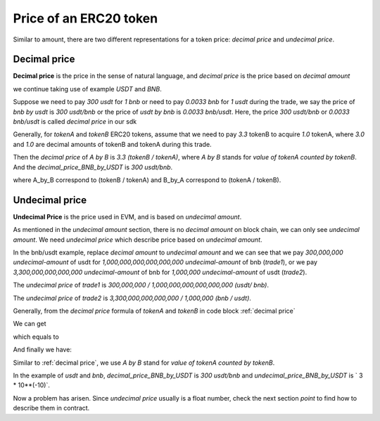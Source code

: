 .. _price:

Price of an ERC20 token
=========================

Similar to amount, there are two different representations for a token price: `decimal price` and `undecimal price`.

Decimal price
-------------

**Decimal price** is the price in the sense of natural language, and `decimal price` is the price based on `decimal amount`

we continue taking use of example `USDT` and `BNB`.

Suppose we need to pay `300 usdt` for `1 bnb` or need to pay `0.0033 bnb` for `1 usdt` during the trade, 
we say the price of `bnb by usdt` is `300 usdt/bnb` or the price of `usdt by bnb` is `0.0033 bnb/usdt`.
Here, the price `300 usdt/bnb` or `0.0033 bnb/usdt` is called `decimal price` in our sdk

Generally, for `tokenA` and `tokenB` ERC20 tokens, assume that we need to pay `3.3`  tokenB to acquire `1.0` tokenA,
where `3.0` and `1.0` are decimal amounts of tokenB and tokenA during this trade.

Then the `decimal price` of `A by B` is `3.3 (tokenB / tokenA)`, where `A by B` stands for `value of tokenA counted  by tokenB`.
And the `decimal_price_BNB_by_USDT` is `300 usdt/bnb`.

.. code-block:: typescript
    :caption: decimal price
    :name: decimal price
    :linenos:

    decimal_amount_A * decimal_price_A_by_B = decimal_amount_B
    1.0 (tokenA)     * 3.3 (tokenB/tokenA)  = 3.3 (tokenB),

where A_by_B correspond to (tokenB / tokenA) and B_by_A correspond to (tokenA / tokenB).



Undecimal price
-----------------

**Undecimal Price** is the price used in EVM, and is based on `undecimal amount`.

As mentioned in the `undecimal amount` section, there is no `decimal amount` on block chain, we can only see `undecimal amount`.
We need `undecimal price` which describe price based on `undecimal amount`.

In the bnb/usdt example, replace `decimal amount` to `undecimal amount`
and we can see that we pay `300,000,000 undecimal-amount` of usdt for `1,000,000,000,000,000,000 undecimal-amount` of bnb (`trade1`), or we pay `3,300,000,000,000,000 undecimal-amount` of bnb for `1,000,000 undecimal-amount` of usdt (`trade2`).

The `undecimal price` of `trade1` is `300,000,000 / 1,000,000,000,000,000,000 (usdt/ bnb)`.

The `undecimal price` of `trade2` is `3,300,000,000,000,000 / 1,000,000 (bnb / usdt)`.

Generally, from the `decimal price` formula of `tokenA` and `tokenB` in code block :ref:`decimal price`

We can get

.. code-block:: typescript
    :linenos:

    decimal_amount_A * (10 ** decimalA) * decimal_price_A_by_B * (10 ** decimalB / 10 ** decimalA) = decimal_amount_B * (10 ** decimalB)

which equals to

.. code-block:: typescript
    :linenos:

    undecimal_amount_A * (decimal_price_A_by_B * (10 ** decimalB / 10 ** decimalA)) = undecimal_amount_B


And finally we have:

.. code-block:: typescript
    :caption: undecimal price
    :name: undecimal price
    :linenos:

    undecimal_price_A_by_B = decimal_price_A_by_B * (10 ** decimalB / 10 ** decimalA)

Similar to  :ref:`decimal price`, we use `A by B` stand for `value of tokenA counted  by tokenB`.

In the example of `usdt` and `bnb`,  `decimal_price_BNB_by_USDT` is `300 usdt/bnb` and `undecimal_price_BNB_by_USDT` is ` 3 * 10**(-10)`.


Now a problem has arisen. Since `undecimal price` usually is a float number, 
check the next section `point` to find how to describe them in contract.

